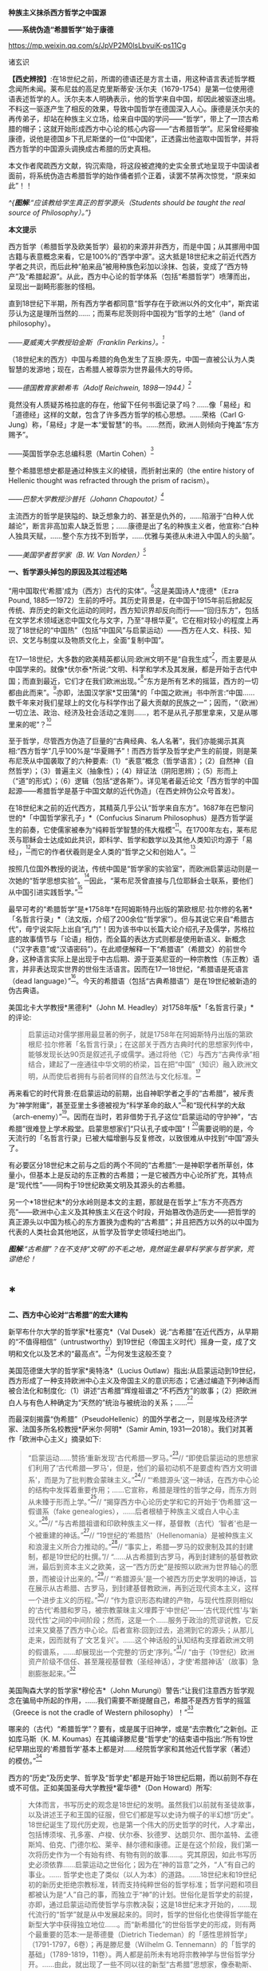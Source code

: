 *种族主义抹杀西方哲学之中国源*

*------系统伪造“希腊哲学”始于康德*

https://mp.weixin.qq.com/s/JpVP2M0lsLbvuiK-ps11Cg

诸玄识

*【西史辨按】*:在18世纪之前，所谓的德语还是方言土语，用这种语言表述哲学概念闻所未闻。莱布尼兹的高足克里斯蒂安·沃尔夫（1679-1754）是第一位使用德语表述哲学的人。沃尔夫本人明确表示，他的哲学来自中国，却因此被驱逐出境。不料这一驱逐产生了相反的效果，导致中国哲学在德国深入人心。康德是沃尔夫的再传弟子，却站在种族主义立场，给来自中国的学问------“哲学”，带上了一顶古希腊的帽子；这就开始形成西方中心论的核心内容------“古希腊哲学”。尼采曾经揶揄康德，说他是德国乡下孔尼斯堡的一位“中国佬”，正透露出他盗取中国哲学，并将西方哲学的中国源头调换成古希腊的历史真相。

本文作者爬疏西方文献，钩沉索隐，将这段被遮掩的史实全景式地呈现于中国读者面前，将系统伪造古希腊哲学的始作俑者抓个正着，读罢不禁再次惊觉，“原来如此”！！

[[./img/8-0.jpeg]]

/^{*图解*:“应该教给学生真正的哲学源头（Students should be taught the
real source of Philosophy）。”}/       

*本文提示*

西方哲学（希腊哲学及欧美哲学）最初的来源并非西方，而是中国；从其挪用中国古籍与表意概念来看，它是100%的“西学中源”。这大抵是18世纪末之前近代西方学者之共识，而后此种“舶来品”被用种族色彩加以涂抹、包装，变成了“西方特产”及“希腊起源”。从此，西方中心论的哲学体系（包括“希腊哲学”）喷薄而出，呈现出一副畸形膨胀的怪相。

直到18世纪下半期，所有西方学者都同意“哲学存在于欧洲以外的文化中”，斯宾诺莎认为这是理所当然的......；而莱布尼茨则将中国视为“哲学的土地”（land
of philosophy）。

/------夏威夷大学教授珀金斯（Franklin Perkins）。^{[1]}/

（18世纪末的西方）中国与希腊的角色发生了互换:原先，中国一直被公认为人类智慧的发源地；现在，古希腊人被尊崇为世界最伟大的导师。

/------德国教育家赖希韦（Adolf Reichwein, 1898---1944）^{[2]}/

竟然没有人质疑苏格拉底的存在，他留下任何书面记录了吗？......像「易经」和「道德经」这样的文献，包含了许多西方哲学的核心思想。......荣格（Carl
G·
Jung）称，「易经」才是一本“爱智慧”的书。......然而，欧洲人则倾向于掩盖“东方赐予”。

------英国哲学杂志总编科恩（Martin Cohen）^{[3]}

整个希腊思想史都是通过种族主义的棱镜，而折射出来的（the entire
history of Hellenic thought was refracted through the prism of
racism）。

/------巴黎大学教授沙普托（Johann Chapoutot）^{[4]}/

主流西方的哲学是狭隘的、缺乏想象力的、甚至是仇外的，......陷溺于“白种人优越论”，断言非高加索人缺乏哲思；......康德是出了名的种族主义者，他宣称:“白种人独具天赋，......整个东方找不到哲学，......优雅与美德从未进入中国人的头脑”。

/------美国学者哲学家（B. W. Van Norden）^{[5]}/

*一、哲学源头掉包的原因及其过程述略*

“用中国取代‘希腊'成为（西方）古代的实体”。^{[6]}这是美国诗人*庞德*（Ezra
Pound,
1885---1972）生前的呼吁。其历史背景是，在中国于1915年前后掀起反传统、弃历史的新文化运动的同时，西方知识界却反向而行------“回归东方”，包括在文学艺术领域迷恋中国文化与文字，乃至“寻根华夏”。它在相对较小的程度上再现了18世纪的“中国热”（包括“中国风”与启蒙运动）------西方在人文、科技、知识、文艺与制度以及物质文化上，全面“复制中国”。

在17---18世纪，大多数的欧美精英都认同:欧洲文明不是“自我生成”^{[7]}，而主要是从中国学来的。就像*伏尔泰*所说:“文明、科学和学术及其发展，都是开始于古代中国；而直到最近，它们才在我们欧洲出现。”^{[8]}“东方是所有艺术的摇篮，西方的一切都由此而来”。^{[9]}亦即，法国汉学家*艾田蒲*的「中国之欧洲」书中所言:“中国......数千年来对我们星球上的文化与科学作出了最大贡献的民族之一”；因而，“（欧洲）一切立法、政治、经济及社会活动之准则......，若不是从孔子那里拿来，又是从哪里来的呢”？^{[10]}

至于哲学，尽管西方伪造了巨量的“古典经典、名人名著”，我们亦能揭示其真相:“西方哲学”几乎100%是“华夏赐予”！而西方哲学及哲学史产生的前提，则是莱布尼茨从中国袭取了的六种要素:（1）“表意”概念（哲学语言）；（2）自然神（自然哲学）；（3）普遍主义（抽象性）；（4）辩证法（阴阳思辨）；（5）形而上（“道”的形式）；（6）逻辑（包括“逻各斯”）。详见笔者最近论文「西方哲学的中国起源------希腊哲学是基于中国文献的近代伪造」（在西史辨伪公众号首发）。

在18世纪末之前的近代西方，其精英几乎公认“哲学来自东方”。1687年在巴黎问世的*「中国哲学家孔子」*（Confucius
Sinarum
Philosophus）是西方哲学诞生的前奏，它使儒家被奉为“纯粹哲学智慧的伟大楷模”^{[11]}。在1700年左右，莱布尼茨与耶稣会士达成如此共识，即科学、哲学和数学以及其他人类知识均源于「易经」，^{[12]}而它的作者伏羲则是全人类的“哲学之父和创始人”。^{[13]}

按照几位国外教授的说法，传统中国是“哲学家的实验室”，而欧洲启蒙运动则是一次她的“哲学思想实验”。^{[14]}因此，“莱布尼茨曾直接与几位耶稣会士联系，要他们从中国引进实践哲学。”^{[15]}

最早可考的“希腊哲学”是*1758年*在阿姆斯特丹出版的第欧根尼·拉尔修的名著*「名哲言行录」*（法文版，介绍了200余位“哲学家”）。但与其说它来自“希腊古代”，毋宁说实际上出自“孔门”！因为该书中以长篇大论介绍孔子及儒学，苏格拉底的故事情节与「论语」相仿，而全篇的表达方式则都是使用新语义、新概念（“汉字表意”或“汉语密码”）。在此顺便解释一下“希腊语”（希腊文）的前世今身，这种语言实际上是出现于中古后期、源于亚美尼亚的一种宗教性（东正教）语言，并非表达现实世界的世俗生活语言。因而在17---18世纪，“希腊语是死语言（dead
language）”^{[16]}。今天的希腊语（包括“古典希腊语”）是在19世纪被新造的伪古典语。

美国北卡大学教授*黑德利*（John M.
Headley）对1758年版*「名哲言行录」*的评论:

#+begin_quote
启蒙运动对儒学挪用最显著的例子，就是1758年在阿姆斯特丹出版的第欧根尼·拉尔修著「名哲言行录」；在这部关于西方古典时代的思想家列传中，能够发现长达90页是叙述孔子或儒学。通过将他（它）与西方“古典传承”相结合，建起了一座通往中华文明的桥梁，旨在把“中国”（知识）融入欧洲文明，从而使后者拥有与前者同样的自然法与文化标准。^{[17]}

#+end_quote

再来看它的时代背景:在启蒙运动的前期，出自神职学者之手的“古希腊”，被斥责为“神学附庸”，甚至亚里士多德被视为“科学革命的敌人”^{[18]}和“现代科学的大敌（arch-enemy）”^{[19]}。因而在当时，若非借势于孔子这位“启蒙运动的守护神”，“古希腊”很难登上学术殿堂。启蒙思想家们“只认孔子或中国”！^{[20]}需要说明的是，今天流行的「名哲言行录」已被大幅增删与反复修改，以致很难从中找到“中国”源头了。

有必要区分18世纪末之前与之后的两个不同的“古希腊”:一是神职学者所草创，体量小，但基本上是反动的东正教的古希腊；一是它被西方中心论所扩充，其特点是“现代性”------同构于19世纪欧美文明及其源头的古希腊。

另一个*18世纪末*的分水岭则是本文的主题，那就是在哲学上“东方不亮西方亮”------欧洲中心主义及其种族主义在这个时段，开始篡改伪造历史------把哲学的真正源头以中国为核心的东方置换为虚构的“古希腊”；并且把西方以外的以中国为代表的人类社会其他地区，从哲学及哲学史领域扫地出门。

[[./img/8-1.jpeg]]

/*图解*:“古希腊”？在不支持“文明”的不毛之地，竟然诞生最早科学家与哲学家，荒谬绝伦！/

*  *

*二、西方中心论对“古希腊”的宏大建构*

新罕布什尔大学的哲学家*杜塞克*（Val
Dusek）说:“古希腊”在近代西方，从早期的“不值得相信”（untrustworthy）到19世纪（帝国主义时代）摇身一变，成了文明和文化以及艺术的“最高点”。^{[21]}为何发生这般丕变？

美国范德堡大学的哲学家*奥特洛*（Lucius
Outlaw）指出:从启蒙运动到19世纪，西方形成了一种支持欧洲中心主义及帝国主义的意识形态；它通过编造下列神话而被合法化和制度化:（1）讲述“古希腊”辉煌祖谱之“不朽西方”的故事；（2）把欧洲白人与有色人种确定为“天然的”统治与被统治的关系；......^{[22]}

而最深刻揭露“伪希腊”（PseudoHellenic）的国外学者之一，则是埃及经济学家、法国多所名校教授*萨米尔·阿明*（Samir
Amin, 1931---2018）。我们对其著作「欧洲中心主义」摘录如下: 

#+begin_quote
“启蒙运动......赞扬‘重新发现'古代希腊---罗马。”^{[23]}// “即使启蒙运动的思想家们利用了‘古代希腊---罗马'，但是，他们的最初动机不是要虚构‘西方文明谱系'，而是为了批判教会蒙昧主义。”^{[24]}// “‘希腊源头'这一神话，在西方中心论的结构中发挥着重要作用；......它宣称，希腊是理性的哲学之母，而东方则从未臻于形而上学。”^{[25]}// “揭穿西方中心论历史学和它的开始于‘伪希腊'这一假谱系（fake
genealogies），......后者根植于种族主义或白人中心主义。”^{[26]}// “与古希腊祖谱和印欧种族主义一样，基督教（古代）‘智者'也是一个被重建的神话。”^{[27]}// “19世纪的‘希腊热'（Hellenomania）是被种族主义和浪漫主义所合力推动的。”^{[28]}// “事实上，希腊---罗马的奴隶制及其的封建制，都是19世纪的杜撰。”// “......从古希腊到古罗马，再到封建制的基督教欧洲，最后到资本主义之欧美，这一“西方历史”是按照以欧洲为世界轴心的愿景，而被设计出来的。”^{[29]}// “‘希腊源头'是一个被西方历史学发明的神话，旨在展示从古希腊、古罗马，到封建基督教欧洲，再到近现代资本主义，这样一个进步主义的历程。”^{[30]}// “作为意识形态构建的产物，与现代性原则相似的‘古代'希腊和罗马，被宗教蒙昧主义埋葬于‘中世纪'------‘古代现代性'与‘新现代性'之间的中间阶段；然而，这是一个......服务于政治的荒谬说教，它反过来又奠基了西方中心论。后者宣称:回到过去，追溯到它的源头；从那儿走来，因而就有了‘文艺复兴'。......这个神话般的认知结构支撑着欧洲文明的假谱系，......却展现出一个完整的‘历史'序列。”^{[31]}// “由于（19世纪）欧洲资产阶级不信任、甚至蔑视基督教（圣经神话），才使‘希腊神话'（故事）急剧膨胀起来。”^{[32]}

#+end_quote

美国陶森大学的哲学家*穆伦吉*（John
Murungi）警告:“让我们注意西方哲学观念在骗局中所起的作用，......我们需要不断提醒自己，希腊不是西方哲学的摇篮（Greece
is not the cradle of Western philosophy）！”^{[33]}

哪来的（古代）“希腊哲学”？要有，或是属于旧神学，或是“去宗教化”之新创。正如库马斯（K.
M.
Koumas）在其编译滕尼曼“哲学史”的结束语中指出:“所有19世纪早期出现的‘希腊哲学'基本上都是对......经院哲学家和其他近代哲学家（著述）的模仿。”^{[34]}

西方的“历史”及历史学、哲学及“哲学史”都是开始于18世纪后期，而以前则不存在或不可信。正如美国圣母大学教授*霍华德*（Don
Howard）所写:

#+begin_quote
大体而言，书写历史的观念是18世纪的发明。虽然我们以前就有圣徒故事，以及讲述王子和王国的征服，但它们都是写以史诗为幌子的半幻想“历史”。18世纪诞生了现代历史观，也是第一个伟大的历史哲学的时代，人才辈出，包括博须埃、孔多塞、卢梭、伏尔泰、狄德罗、达朗贝尔、图尔盖特、孟德斯鸠、伯克、门德尔松、莱辛、赫尔德和康德。正是在这个阶段，我们第一次将历史作为一个有始有终、有物有则的故事......。究其原因，如此书写历史必须依靠......启蒙运动之世俗化；因为在“神的旨意”之外，“人”有自己的事业。......
哲学史也走了类似（以人为本）的道路。......18世纪末和19世纪初的新历史拒绝宗教标准，转而支持纯粹世俗的哲学标准；哲学问题和项目都被认为是“人”自己的事，而独立于“神”的计划。世俗化是哲学史的前提，亦即，通过启蒙运动而使哲学与宗教决裂；这是18世纪末才开始的，......现代流行的“哲学”就是从中发展起来的。同时，哲学的世俗化也使得哲学能在新型大学中获得独立地位......。而“新希腊化”的世俗哲学史的形成，则有两个最重要的范本:一是蒂德曼（Dietrich
Tiedeman）的「感性思辨哲学」（1791-1797，6卷）；再是滕尼曼（Wilhelm G.
Tennemann）的「哲学的基础」（1789-1819，11卷）。两人都是前所未有地将宗教神学与世俗哲学分开。......由此，就出现了一些不同以往的新型“古希腊”思想家，像泰勒斯、阿那克西曼德和毕达哥拉斯；他们接近了对（非宗教）自然的理解，而区别于受到宗教教条或异域神话所影响的“旧希腊”。......因此，在这个开发“新颖而高级的希腊文化与哲学”的关头，蒂德曼的工作代表了这个伟大时代------“现代欧洲身份”诞生的时代。......作为这个过程的一部分，欧洲知识分子正在修正他们自己对其文化根源的理解。......这也是一个泛欧洲“雅利安人”族种身份被伪造的时期，亦为“印欧语系”被发明的年代。......世俗欧洲的高级文化围绕着雅利安化的“古希腊遗产”，正在建设之中
。那是一股希腊主义之狂潮，哲学史学家，比如蒂德曼，发挥温克尔曼式的头脑，运用“源头文献学”和新科学工具来发掘“真实”的柏拉图，而不再是神话和神学人物（例如说柏拉图从埃及祭司那里学到了哲学基本原则）。......蒂德曼的模型是，强调希腊哲学的独自起源，它很快成为哲学史的座右铭。......（从此）认为哲学是“古希腊”独创的观点，日益流行。......（由此可见）希腊主义更像是彻头彻尾的种族主义（Hellenism
to something more akin to outright racism）。^{[35]}

#+end_quote

总之，就像加拿大人类学家*阿布多*（Nahla
Abdo）所说:“......被塑造的‘新西方'的形象，是一个希腊理性主义、科学和世俗哲学的历史连续性之统一体；从而，展现出本质上不同于那被欧洲强权所控制的广大人类。”^{[36]} 

[[./img/8-2.jpeg]]

/*图**解*:西方哲学的真正源头被掩盖和篡改，以致现代的哲学家们都戴上了“古希腊”的假面具。/

*三、从中国文献获取哲学内涵与“复兴希腊”*

近代以前的西方不存在“表意”（概念）文字与“历史”（真实）文献，也就没有“文明”可言；其传说中的教会内外的“古代智者”，都仅仅是荒诞虚名而已。只有依靠唯一真实的中国古籍为之充实概念或哲理之内涵，“他们”才有可能“去神还俗、变废为宝”和“以假乱真、窃据殿堂”。而耶稣会士在这方面则是劳心焦思、劳苦“功高”。

加拿大神学家*罗纳根*（Bernard Lonergan,
1904---1984）说:殖民之始就有了探索之旅，远涉中国及世界的耶稣会士成为“欧洲的校长”（the
schoolmasters of
Europe）；“他们掀起了希腊与拉丁研究的复兴运动，也带来了非基督教文化的挑战。”^{[37]}

*卡罗琳*（Caroline M.
Northeast）著*「巴黎耶稣会士与启蒙运动」*写道:“耶稣会士的哲学成就是找到了一个典范，那就是孔子的自然法，伴随着简明而无宗教干扰的形而上学......”^{[38]}

美国历史学家*蒙格罗*（David E. Mungello）指出:

#+begin_quote
耶稣会士成功地将儒学作为一种哲学呈现出来，这种哲学非常符合17、18世纪欧洲的文化需求。......在那时的法国，孔子的教诲被启蒙运动中的反基督教思想家所接受，并被视为一种令人钦佩的哲学......。（儒家）自然神论......成为启蒙思想家的典范。......德国的莱布尼茨，在儒家哲学中发现了普遍真理，从而印证了他自己的研究。^{[39]}

#+end_quote

英国的*坦普尔*爵士（Sir William Temple,
1628---1699）提出:“可以在中国的知识和见解中找到古希腊文明的种子。”^{[40]}耶稣会士正是这样做的。根据几位汉学家的研究:

#+begin_quote
白晋（Joachim Bouvet,
1656---1730）和他的耶稣会士同人不懈努力，在「易经」中找到了有关「圣经」的隐藏信息〔引者按:原始「圣经」都是迷信故事，而无哲理内容；后者全靠耶稣会士使用中国资料为之填补，也就有了今天的版本〕。......于是，「易经」就成为重建“真实古代”的关键。^{[41]}......白晋和傅圣泽（Jean-FranGois
Foucquet,
1663---1739）共识:中国古代文献包含着神圣智慧和神启预言，......只有通过它们（「易经」等）才能重建（泛西方）“古代”。^{[42]}（因为）古代中国......属于整个早期人类社会，......她是（普世性）“神启的逻各斯的知识库”。〔是“宇宙终极知识”的来源。^{[43]}〕......「易经」卦爻的发明者伏羲则是这些“古代圣哲”的原型:以诺、赫尔墨斯、阿努比斯、托特和琐罗亚斯德......。^{[44]}（确切地说）伏羲，在古埃及和希腊被称作赫尔墨斯、在希腊化的亚历山大被称作托特，在希伯来被称作以诺......。「易经」或伏羲的神性智慧已经幸存下来，并且为毕达哥拉斯、苏格拉底和柏拉图主义所分享......。^{[45]}

莱布尼茨还注意到，他正在复兴的毕达哥拉斯---柏拉图主义观点与东方理学和道教元素之间存在相似之处。他赞扬中国人持有完整和有机的自然主义观点......。^{[46]}莱布尼茨借用了龙华民（Niccolò
Longobardo,
1559---1654）的部分解释，......将基督教或柏拉图三位一体，视为太极、理和气；太极代表第一动力原则，理是思想和本质的知识，气是精神（意志与爱）。^{[47]}......继陆若汉（Joao
Rodrigues）和其他耶稣会士之后，龙华民相信，世界上所有哲学只有一个共同来源。......在龙华民之后，白晋和基歇尔（Anathasius
Kircher）都努力通过中国资料来获取普世性的古代知识。^{[48]}......为了证明亚里士多德对前苏格拉底的解读的准确性，龙华民提议对利玛窦的古代儒学的评述，进行有效改编；......由于中国资料本身呈现出一种形而上学，它与亚里士多德对前苏格拉底的解读相一致。^{[49]}......龙华民明确地将中国资料整合到“古代神智”（Prisca
Theologia）之中，以证明中国古代哲学与前苏格拉底一元论之间的等同性，从而也证明了宋明理学注释作为古代智慧指南的可靠性。^{[50]}......龙华民推断，既然毕达哥拉斯在哲学上继承了琐罗亚斯德，后者正是伏羲；那么，毕达哥拉斯的例子就证明了......中国资料可以在重建西方古代知识方面，发挥作用。^{[51]}......（进而）龙华民认为:“很容易从中国古书中恢复毕达哥拉斯的数理知识，后者在伟大的西方已经丢失了！”^{[52]}......因此，借助于中国的数学命理学来重构毕达哥拉斯，这或许是值得的。......龙华民还从宋朝邵雍的数学命理学中找回了毕达哥拉斯的这一理论。^{[53]}

在白晋看来，中国古代遗产不仅属于她自己，也是全世界的，它尤其反映在毕达哥拉斯---柏拉图主义哲学中。......「易经」数理学是个开放系统，建立在这个基础之上的，不限于毕达哥拉斯---柏拉图主义，还包括古老和永恒的普世知识与宗教真理。^{[54]}......伏羲的“原智慧”存在于后来的“世界哲人”的名下，包括苏格拉底、毕达哥拉斯学派和柏拉图主义者。^{[55]}......通过分析伏羲与毕达哥拉斯和柏拉图的数理之间的对应关系，白晋认为它们来自同一个系统。他进一步查明了卡巴拉的数字奥秘，并因此将中国古代哲学与柏拉图和希伯来哲学联系起来，将它们视为造物主的共同启示。^{[56]}

#+end_quote

[[./img/8-3.jpeg]]

/*图解*:文明及其所有方面（包括科技、知识和学术），都是“道”通过阴阳运动而展开的产物。而现代西方及其所有方面，无论是真实的欧美，还是虚构的“历史”，则都是上述过程中的“道”分裂的形式，是走向反面的、短暂而危险的“阳亢”。至于西方哲学（希腊哲学和欧美哲学），它是中国经学及理学在域外衍变的“另类子学”------从整体到碎片，从和谐到反自然、从民胞物与到种族主义。
/

*四、中国主角被“希腊”窃据的悲欢离合 *

在西方，“中国”从17---18世纪的文化与学术的榜样和主轴，到之后不仅被“希腊”取而代之，而且还被判定为“野蛮民族”。对这“物换星移、昨是今非”的情景，德国教育家*赖希韦*（Adolf
Reichwein, 1898---1944）感慨道:

#+begin_quote
儒家文化理想是用“美德”作为伦理基础，而宗教性则几乎被彻底抛弃。（17世纪后期）孔子及中国经典的第一批译本在欧洲问世；启蒙思想家们惊奇地发现:“......在两千多年前的中国，儒家以同样的方式思考同样的问题，进行同样的斗争。”......启蒙运动只认孔子及中国（典范）。......18世纪头几十年，耶稣会士在利用中国文化“启蒙欧洲”上，取得了丰硕成果。......他们从不厌倦地致力于“东土取经”。正如其中一位神父所说:......1700年是转折点------欧洲学术界倾心于中国〔希望“在欧洲的土地上建立中国式的学术”^{[57]}〕......每个人都敬佩这个既古老、又睿智的民族。......孔子成为18世纪启蒙运动的守护神。......那个激荡的年代，在政治理论方面，就像在几乎所有的学科领域一样，“中国”总是成为辩论的基石（焦点和标准），又像是一个令人不安的幽灵。欧洲人或多或少逐渐地接受了中国人的观念，并且把它当作范式。......回到启蒙思想家与中国古典哲学之间的第一个连接点------莱布尼茨，他最先认识到中国文化对西方智力发展乃至关重要。他的单子学说在许多方面酷似中国人关于“宇宙”的思想。......莱布尼茨和中国圣人一样，相信现实世界是统一的，是一个不断扩大、逐步发展的精神存在之世界。......莱布尼茨很早就沉浸于中国哲学。......在1687年的一封信中，他提到不久前在巴黎出版的“中国哲学王”孔子的著作，说自己已研读了它。......1697年，莱布尼茨写道:“这种新的中国哲学，得力于它所使用的‘通用语言'（表意文字、普遍概念）。”......；再者，中国的“自然宗教”（自然哲学）是最重要，蕴含最高真理。......而沃尔夫则非常明确地把哲学与儒家的世界观等量齐观，......（他）怀抱中国古代智慧。^{[58]}

在19世纪中叶，汉学家鲍蒂尔（G.
Pauthier）抱怨，“中国”出了问题；因为在之前的莱布尼茨时代，人们对中国哲学领域极感兴趣，而今则几乎无人关注之。“我们正在把中国人当作野蛮人。但几个世纪以前，当我们的高卢和日耳曼祖先还是森林部落的时候，中国人就已拥有高度文明了；而现在对于他们，我们从心中激起深深的蔑视。”另一方面，“古代”希腊---罗马......正在从废墟中重新崛起；它出现于1770年代的欧洲，恰逢“中国风”开始由盛转衰。于是，随之（古希腊）普鲁塔克取代孔子，（西方）总的文化方向也改变了。甚至，学者们试图寻找“中国文化的希腊起源”。例如，哥廷根大学教授迈纳斯（Christoph
Meiners）于1778年写道:“......先进的希腊知识和文化向中国传播，不仅极有可能，而且毋庸置疑。”迈纳斯坚信，“真正照亮地球上黑暗区域的希腊人，在其照亮西欧和北欧之前就已经照亮了东亚”。他还特别指出，阿拉伯人在其获得希腊智慧宝藏之后，不久就让中国人分享之。如此见解在当时很流行，以致在18世纪最后几年，哈盖尔（Joseph
Hager）的“中国观”则独木难支、回天无力；他论证了“古希腊”的崇拜......来自中国〔哈盖尔有一句名言，即“古希腊、古罗马有太多东西抄袭了中国”！^{[59]}------引者〕。就这样，中国与希腊的角色发生了互换:原先，中国一直被公认为人类智慧的发源地；现在，古希腊人被尊崇为世界最伟大的导师。......“你怎么会相信，在作为欧洲先师的希腊人能够阅读之前，未开化的东方民族就产生了诗歌和年鉴，并拥有完整的宗教与道德呢？你怎么竟认同，早在亚历山大之前的几百年，中国人就能够使用书籍（书面语言）来表达崇高、真实、华贵、雄辩和庄严，以及哲学思想呢？......”（在我看来）如果以前的欧洲人对中国的无限钦佩，被认为是荒谬的；那么，此时的他们，对她不加评判的鄙夷，难道是合理的吗？！^{[60]}

#+end_quote

美国社会学家*弗兰克*（Andre Gunder Frank,
1929---2005）一针见血地指出:

#+begin_quote
欧洲人从把中国奉为榜样和模式，到鄙视为“永远停滞不前的民族”。为什么会发生如此突然的变化？工业革命的到来和欧洲殖民主义在亚洲的斩获，这两点已促使他们的世界观被重塑。即便不是编造所有的“历史”，也至少是发明了一种虚假的普世主义。到19世纪下半期，不仅“世界历史”被整个地改写，而且也打造出一个西方中心论的社会科学体系。^{[61]}

#+end_quote

[[./img/8-4.jpeg]]

/*图解*:“孔子成了18世纪启蒙运动的守护神（Confucius became the patron
saint of eighteenth-century Enlightenment）。”/

*五、炮制出西方哲学及哲学史概念的是18世纪的种族主义者*

美国哲学家*克里奇利*（Simon
Critchley）谴责:“从‘古希腊'到现代北欧，从柏拉图到其反面的尼采......这一哲学故事，已被接受为合法叙述；......（然而）它是被发明的另类“传统”，亦为哲学中的种族主义或帝国主义逻辑！”^{[62]}

“重新发明欧洲”，波士顿学院的*克鲁克斯*（K.
Seshadri-Crooks）说:“（19世纪初）西方华丽转身，变成了根源于‘古典希腊'的理性、世俗性、进步性、人文主义和个人主义，......以此来确保欧洲中心主义。”^{[63]}

“哲学被重新发明为希腊源流”（Reinvention of Philosophy as
Greek），这是宾夕法尼亚州立大学教授*贝尔纳斯科尼*（Robert L.
Bernasconi）文章的标题，他在文中指出:“......‘哲学体系开始于古希腊、并且仅在西方传统中发展起来'这一说教，是18世纪末被制定的，它突然代替了长期以来的共识:......东方起源。”^{[64]}

确切地说，所谓的“希腊哲学”和以它为开端的“哲学史”，是在18和19世纪之交被西方中心论之种族主义武断设置的。再介绍三位学者的评论如下: 

*第一、南非哲学家埃蒂伊博（Edwin Etieyibo）:*

#+begin_quote
非欧洲哲学在西方哲学史上的作用已被抹杀。帕克（Peter
Park）揭示，在18---19世纪之交，西方哲学的历史被篡改了。......而在此之前，西方哲学的起源不在西方〔古代哲学可能开始于中国〕；......大多数历史学家都认为哲学来自东方；这一直是西方的主流观点，直到德国于18世纪初修订它的学术大纲为止。......如此篡改归因于种族主义。......排他性的西方“正典哲学”开始于1780年代。也就是说，到18世纪末，欧洲哲学界才开始宣称“哲学起源于古希腊”。^{[65]} 

#+end_quote

*第二、德国哲学家博恩斯坦（Thorsten Botz-Bornstein）:*

#+begin_quote
反启蒙运动的赫尔德（Johann G. Herder,
1744---1803）鼓励哲学转向欧洲中心主义......。到1800年，哲学作为一个纯希腊源流的学科正式成立；由此，西方哲学课程就定型了，并且延续至今。......为什么发生这件事？......因为滕尼曼（Wilhelm
G.
Tennemann）挑战这一长期观念，即......从东方借取的哲学思想。......他试图证明，哲学纯粹是希腊式的，而从未受到欧洲以外的影响。......早期的“科学种族主义”学者迈纳斯（Christoph
Meiners）主张，亚洲和非洲必须被排除在哲学史之外。^{[66]}

#+end_quote

*第三、美国蒙大拿州立大学教授弗洛里（Dan Flory）:*

#+begin_quote
之前，大多数欧洲思想家都认为哲学起源于欧洲以外。......从18世纪末开始，主要受新兴的种族理论的推动，一群权威学者开始激烈主张“哲学起源于古希腊”；因为这与他们所接受的如此观点是一致的，即白人比其他地方或有色人种要优越。......在18、19世纪之交，哲学（包括它所派生的自然科学和社会科学）由西方独创或发明的观念，构成了白人种族至上论的前提之一。随着欧洲人逐渐意识到自己是全球力量的中心，他们断言是自己发明了哲学和科学，而其他民族则不胜任之；这不啻为一个强有力的证据，说明欧洲的全球优势是乃当之无愧。......（但实际上）大多数近代早期的欧洲学者则认为，哲学首先出现在东方。托马斯·霍布斯在1651年说......“哲学并非诞生在希腊或其他西方地区”。......18世纪中叶，伯克利（George
Berkeley）赞同“......哲学大部分来自东方民族。”
......这也是17---18世纪主流西方的共识。......18---19世纪之交发展起来的“科学人种学”，对哲学起源产生了巨大的影响；......它决定了流行至今的“希腊哲学”与西方哲学史是如何被设计和编写的。......康德和迈纳斯这两位思想家成为“哲学源头远离东方”的关键人物。......他们受到了大卫·休谟把哲学史与人种学挂钩的启迪。......休谟的臭名昭著的种族等级说（「论民族性格」1753年）......直接影响了康德。......（然而）休谟的种族主义立场与他先前承认“中国开拓了一些科学”，似乎自相矛盾。^{[67]}

#+end_quote

[[./img/8-5.jpeg]]

/*图解*:谢拉特博士著「希特勒的哲学」（Dr Yvonne Sherratt: Hitler's
Philosophers），其中写道:“（1930年代）希特勒的梦想似乎实现了。种族主义、暴政和战争是新的知识领域，哲学家们为整个项目提供了锋利的弹药。......希特勒走进林茨图书馆里，看到康德、叔本华和尼采的半身像，感叹道:‘这是我们最伟大的思想家。'......纳粹需要天才......从而将其计划冠以智慧的辉煌。......希特勒声称它的种族政策，受到了康德的理性主义的启发。”^{[68]}* * 
/

*六、康德是炮制伪西方哲学及哲学史之枢纽*

在18和19世纪之交，种族主义者塑造了西方中心论的哲学及哲学史------起源于“古希腊”的西方单线发展模式，其代表人物如下:

* ......迈纳斯 → 康德 → 康德主义者〔蒂德曼 ＋ 腾尼曼〕→ 黑格尔......*

*康德于1780年代*站在种族主义的立场上，破天荒地声称“不仅是哲学、而且整个科学都是古希腊人发明的”。^{[69]}得克萨斯大学副教授*帕克*（Peter
Park）阐述:

#+begin_quote
最早以“希腊”为发源地和排除非欧洲之贡献的哲学史，是一些学者按照康德的思路创作的。......康德不仅仅追随迈纳斯，而其还参与了后者的种族主义项目；甚至，康德首倡“以肤色作为种族的标志”，深刻地影响了迈纳斯。^{[70]}......迈纳斯声称哲学起源于......希腊城邦爱奥尼亚。......从18世纪末开始，与其欧洲种族优越性一致，迈纳斯重新设定了西方文明的希腊血统。......他让我们看到了哲学中的种族主义和欧洲中心主义之相辅而行。......滕尼曼同意迈纳斯的观点“哲学起源于希腊”，希腊人发明和发展了哲学，而所有其他民族则都不胜任之；希腊哲学传给了罗马人和现代欧美，这种传承......就成了哲学史。......如果一个东方国家拥有科学，它只能是通过分享希腊人或另一个白人国家而达成。......滕尼曼对哲学史的研究方法符合康德的原则，后者决定了哲学史的组织和内容。^{[71]}

#+end_quote

美国马里兰洛约拉大学教授*戴维斯*（Bret W. Davis）介绍:

#+begin_quote
的确，在18世纪末之前（西方），大多数近代哲学史学家都认为“哲学首先出现在东方”。直到19世纪初，这一见解仍被阿斯特（Friedrich
Ast）等著名哲学家所持有......。“欧洲垄断哲学”的做法，可追溯到一个默默无闻的德国学者迈纳斯（Christoph
Meiners,
1747---1810）；这位半被遗忘的人类学家所提出的种族主义证据，首先被康德所采用，再被黑格尔所继承。......康德宣称
“整个东方都找不到哲学”，他提出令人震惊的种族主义理由，即“只有欧洲的白人种族才有哲学”。接着，康德学派的哲学史学家蒂德曼（Dieterich
Tiedemann）和腾尼曼（Gottlieb
Tennemann），分别于1791年和1798年，在他们的哲学史著述中排除了对非西方的讨论。......上述学者不仅开发出一个西方中心论的哲学体系，而其把它定义为欧洲人的独特禀赋。^{[72]} 

#+end_quote

“西方哲学是如何变成种族主义的？”这是曼彻斯特城市大学教授*斯特里克兰*（Lloyd
Strickland）文章的标题，文中写道:

#+begin_quote
从康德开始，西方哲学界就将非西方的思想家从历史中抹去。根据康德的说法，人类被分为四个不同的种族，其能力和价值水平依次下降:（1）白人拥有所有的天赋和能力；（2）亚洲人可以接受教育，但不具备哲学所需的抽象概念；（3）非洲人可以接受教育，但只能作为仆人；（4）印第安人，他们根本不能被教化。也就是说，只有欧洲白人才能进行哲学思考。因此，哲学出现在欧洲、而非其他任何地方，这并不令人惊讶。......卡鲁斯（Friedrich
August
Carus）在他的「哲学史」（1809年）中很快发展出了康德种族主义的“变体”，即古希腊人是无与伦比的“创造性天才”，这就是为什么哲学在那里（而不是在其他地方）发展起来的原因。......于是，“哲学起源于希腊”很快就成了一种常识。......而西方之外的任何思想则都不符合真正的哲学标准。......再者，黑格尔先是粗暴地对待东方思想，说它不配在哲学史上占有一席之地；而后，虽然他不否认东方及其思想的贡献，但仍将其视为哲学的雏形，而不是真正的哲学。^{[73]}

#+end_quote

“（应该）谴责人们所熟悉的‘欧洲中心'思维模式以及促成‘正统哲学'的种族主义......。”肯塔基大学副教授*奥尼尔*（Joseph
D. O'Neil）批评:

#+begin_quote
从康德到黑格尔期间的狭隘意识形态机制，人为地拒亚洲于哲学史之门外。......帕克（Peter
Park）认为，尽管不尽相同，康德、黑格尔和许多其他的哲学史家都是被种族主义之哲学人类学，决定性地培养出来的；究其原因，他们都被臭名昭著的迈纳斯的种族主义作品所浸淫。......他们将中国和印度的思想排除在“哲学”之外，......淡化、贬低或排斥之前所盛行的哲学之“东方起源”或“中国起源”的观点。^{[74]}

#+end_quote

[[./img/8-6.jpeg]]

/*图解*:康德的人类学，美其名曰“科学人种学”；这使康德成为西方种族主义理论的首要奠基者。/

*七、德国性“古希腊”:从启蒙运动到浪漫主义 *

进一步说明“古希腊”的生成（三阶段）:

- 18世纪前约占总量的10%，神职学者是始作俑者，其内容基本上是反动的；

- 18世纪约占10%，启蒙学者试图利用如此“异教历史”来批判教会；

- 之后约占80%，西方中心论及种族主义全面而系统地伪造之，其内容是进步的和“现代性”的。

换句话说，大部分的“西方古典”以及在1855---1860年间开始设计的“文艺复兴”，都是19世纪西方成就的写照或变体。

“作为启蒙思想家重构的产物，‘古希腊'基本上是个完美性与非写实的版本。”^{[75]}英国埃塞克斯大学的*凯利*（Shawn
Kelley）说:

#+begin_quote
启蒙运动对古代的“重建”，是反对教会和暴君的政治斗争的一部分。......构筑一个有价值的高贵祖先------“古代”希腊和罗马之“历史”。而启蒙运动的历史叙事则是塑造“西方”的第一步。由此，启蒙运动给欧洲创造了一笔（非宗教）世俗文化遗产:它从希腊和罗马开始，在中世纪的宗教黑暗时期继续发展，而来到现代------启蒙与理性的欧洲。......上述启蒙时代的古希腊---罗马观，又被19世纪的西方知识分子再次更新......；其主要贡献者是德国思想家赫尔德、温克尔曼、歌德和洪堡。......德国需要重建古代，以便能够创造一个真正的德国身份。讲德语的知识分子在这条道路上引领向前:重新认识和定义希腊人、罗马人以及两者的关系。这是因为:这种对“古代”的重新配置（reconfiguration），成为德国人创造其民族身份的必要环节。......“古希腊”成为神话般的西方诞生地------西方独特而深刻的命运的归宿地，......也成为现代西方的欲望和渴望的宝库......。^{[76]}

#+end_quote

密歇根大学的*兰布罗普洛斯*（Vassilis
Lambropoulos）批评:“（19世纪）受过教育的德国人都认为自己是现代‘古希腊人'------古典文化的继承者。如此编造历史就使‘古典希腊'的构建成为可能。......贝纳尔提到‘偷来的遗产'（Stolen
Legacy）------‘希腊哲学'的作者不是古希腊人！”^{[77]}

这是按照现代形象伪造的“过去”！麻省理工学院的*波洛克*（Emily R.
Pollock）著「起源故事:德国的“古希腊”」，写道:

#+begin_quote
在作家、艺术家和哲学家的共同努力下，德国构建的“古希腊”已经成型；他们通过艺术和学术以及哲学思想的表达，创造了西方“古代世界”的形象。......这一为了现代而滥用“古希腊”的冲动，可被描述成德国民族主义的“怪癖痴迷”。莫斯特（Glenn
W.
Most）批判，这是一个时间颠倒的“古希腊”，德国人应该抹掉它的现代元素，而回归“原本性”〔正如美国北卡---夏洛特大学教授维根（Greg
Wiggan）所说:“将（具有现代性特质的）‘希腊哲学'置于西方学术中心的起点，是西方中心论的‘历史错位'。”^{[78]}〕......此乃现代想象力之杰作，犹如“穿着古代长袍的德国人”。......18世纪末以来的德国，理想主义与希腊主义结合在一起，创建了博物馆和研究院以及考古学，推广“古典”及其相关知识。......德国人与想象中的“希腊先辈”之相关性，促成了狂热民族主义的“德国身份”。......但无论如何，被构建的“古希腊”成为德国民族效仿的精神典范，并从中获得种族优越感；以致到了1930年代，德国精英已准备好利用乌托邦的希腊理想，而投身于种族主义（冒险）事业上。^{[79]}

#+end_quote

美国天普大学教授*蒂贝布*（Teshale
Tibebu）诟责:“......（19世纪）不加评判地滥用欧洲中心主义所构建的‘古希腊历史'，来作为西方文明的基础。”^{[80]}

悉尼科技大学的哲学家托尼·*弗莱*（Tony
Fry）讽刺:“......这是西方中心论的‘事实'，即哲学起源于希腊；因此，哲学之城始于古代雅典。但这是一个小说般的虚构，......乌托邦幻想的投射！”^{[81]}

希腊克里特大学的历史学家*维拉索普洛斯*（Kostas
Vlassopoulos）批评:

#+begin_quote
“古代”希腊城邦（文明）是一个西方中心论历史观的比拟，旨在服务于构建自己的（现代）社会和政治意识形态；......希腊的过去已被滥用，并且被重新配置成欧洲中心主义之“文化”。......“希腊历史”是19世纪浪漫主义的铸型，而其“古代城邦”研究则是进化论与东方主义的产物。^{[82]}

#+end_quote

从审美的角度来看，所谓的“古希腊”实际上是19世纪浪漫主义的杰作。正如*门皮尔*（Manos
G.
Mpirēs）所说:“希腊版本的目的是对古代价值观进行理想化的重建......。因此，它被认为是欧洲浪漫主义的共同倾向......。欧洲人用一种普世美学的精神来充实之，这就是今天通常所说的浪漫古典主义。”^{[83]}

美国哲学家*洛夫乔伊*（Arthur Lovejoy,
1873---1962）说:“浪漫主义及其审美皆起源于中国（“中国风”）。”^{[84]}它在19世纪产生了*“古典四伪”*:

- 一是上述的德国性或现代版的“古希腊”（从文学到哲学）；

- 二是“雅典古城”（始于1834年）:依靠新古典的图纸把一个小村落变为“朝圣地”；

- 三是“文艺复兴”（始于1855年）:将19世纪的愿景与条件放置到14---16世纪的意大利；

- 四是“希腊语”（始于1834年）:用源自亚美尼亚的东正教希腊语的形式，包装从启蒙运动到浪漫主义的西欧新词（实际上是“汉字表意”或“汉语密码”），来冒充“自古相传”。 

[[./img/8-7.jpeg]]

*/图解:/*/所有的“古希腊”和“文艺复兴”的建筑与艺术，都是19世纪浪漫主义的杰作。/

/
/

*结语:“古希腊”是为了取代“中国源头”的新发明*

援引澳大利亚邦德大学教授*李瑞智*_{（Reg
Little）}的论述，作为本篇的结语:

#+begin_quote
「西方文明的东方起源」一书的作者约翰·霍布森指出:......现代西方篡改了“起源”，以假乱真，患上了“精神分裂症”（虚构与事实相冲突）。......西方原本是依靠东方------主要是中国------的思想，改造其社会，奠定了知识基础；然后又将东方定性为“不文明”，把它变成帝国主义“文明使命”的牺牲品。......（西方中心论）造成了种族隔离式的、起源于希腊的知识垄断。^{^{[85]}}......“古希腊”典范与思想是被用来证明欧洲文明的连续性和优越性，......这就淡化了中国对启蒙运动的贡献。......（另一方面）按照它的普世价值知识观的神话，欧美文明被视为受到“古希腊”启发的文艺复兴和启蒙运动的产物......。（然而）“希腊知识遗产”和由此而宣称的“西方优越性”，......只是一个营销神话，颇为脆弱。......深入探讨启蒙运动，是否能发现“希腊传统”是谬误，就像基督教的早期王国那样是被发明（编造）的，旨在创造欧洲认同和崇高精神......？后者对于欧洲人奋发图强和征服世界都是必要的......。如果这样研究，“古希腊”对于启蒙运动的作用则大大降低。......的确，将西方思想及思维方式归因于“古希腊”这一常识，很可能是一个基于信仰的发明。^{[86]}

#+end_quote

总而言之，西方历史上既无历史学也无哲学。从17世纪由传教士将儒学引进欧洲之后，开始有了哲学的概念，其所指就是儒学。到了18世纪80年代，以康德为代表的欧洲种族主义者在构建西方中心论的过程中，开始将来自中国的哲学观念穿上了古希腊的马甲，以古希腊充当古典哲学的发祥地，伪造出了西方中心论的核心内容------古希腊哲学。并由此出发，顺流而下，伪造了西方哲学史。康德是伪造古希腊哲学及西方哲学史的枢纽人物。

[[./img/8-8.jpeg]]

*注释:*

--------------

[1]Bettina Brandt, Daniel Leonhard Purdy: China in the German
Enlightenment, University of Toronto Press, 2016, p.60-61, 67.

[2]A. Reichwein: China and Europe, Routledge, 2013, p.151.

[3]Martin Cohen: Philosophy For Dummies, John Wiley & Sons, 2012,
p.97-98.

[4]Johann Chapoutot: Greeks, Romans, Germans, Univ of California Press,
2016, p.227.

[5]Bryan W Van Norden: Western philosophy is racist. A Multicultural
Manifesto' (2017), with a foreword by Jay L Garfield, published by
Columbia University Press.

[6]Harry Redner: Aesthetic Life, University Press of America, 2007,
p.231.

[7]John M Hobson: The Eastern Origins of Western Civilisation, Cambridge
University Press, 2004, p.177.

[8]Jan van der Dussen, Kevin Wilson: The History of the Idea of Europe,
Routledge, 2005, p.42.

[9]转引自:谈敏著「法国重农学派学说的中国渊源」第53-58页，上海人民出版社，1992年；朱谦之著「中国哲学对欧洲的影响」第291页，上海人民出版社，2006年。

[10]艾田蒲:「中国之欧洲」，下卷，第286页和第245页。

[11]James D. Whitehead: China and Christianity, University of Notre
Dame, 1979, p.91.

[12]Val Dusek: The Holistic Inspirations of Physics, Rutgers University
Press, 1999, p.198.// J. G. A. Pocock: Barbarism and Religion: Volume 4,
Cambridge University Press, 2005, 114-115.// Richard Rutt: Zhouyi: A New
Translation with Commentary of the Book of Changes, Routledge, 2002,
p.62.// Luís Saraiva: Europe and China: Science and Arts in the 17th and
18th Centuries, World Scientific Publishing, 2013, p.84---85.// David E.
Mungello: Curious Land: Jesuit Accommodation and the Origins of
Sinology, University of Hawaii Press, 1985, p.356.// Simon Kow: China in
Early Enlightenment Political Thought, Routledge, 2017, p.33.// A. L.
Macfie: Eastern Influences on Western Philosophy, Edinburgh University
Press, 2003, p.61.

[13]Simon Kow: China in Early Enlightenment Political Thought,
Routledge, 2016, p.103.

[14]Ecumenism and Independency in World Christianity: Historical Studies
in Honour of Brian Stanley, BRILL, 2020, p.244.

[15]Theodore De Bary, William Theodore De Bary: Sources of East Asian
Tradition: The modern period, Volume 2, Columbia University Press, 2008,
p.65.

[16]The Orthodox churchman's magazine; or, A Treasury of divine and
useful knowledge, London, 1801, (John weddred), p.102.

[17]John M. Headley: The Europeanization of the World, Princeton
University Press, 2008, p.94.

[18]Larry Len Peterson: American Trinity, Sweetgrass Books, 2017, p.281.

[19]Davide Nicolini: Practice Theory, Work, and Organization, OUP
Oxford, 2012, p.23.

[20]A. Reichwein: China and Europe, Routledge, 2013, p.77-79.

[21]Val Dusek: The Holistic Inspirations of Physics, Rutgers University
Press, 1999, p.109.

[22]Tommy L. Lott, John P. Pittman: A Companion to African-American
Philosophy, John Wiley & Sons, 2008, p.158.

[23]Samir Amin: Eurocentrism, NYU Press, 2010, p.178.

[24]South Asia Bulletin, Vol. 11-12, University of California, Los
Angeles, 1991, p.73.

[25]Samir Amin: Eurocentrism, NYU Press, 2010, p.167.

[26]South Asia Bulletin, Vol. 11-12, University of California, Los
Angeles, 1991, p.69.

[27]Samir Amin: Eurocentrism, NYU Press, 2010, p.26.

[28]Samir Amin: Eurocentrism, NYU Press, 2010, p.168.

[29]Samir Amin: Eurocentrism, NYU Press, 2010, p.250, 165.

[30]Marie-Paule Ha: Figuring the East, SUNY Press, 2000, p.2-3.

[31]Peter Childs, Roger Fowler: The Routledge Dictionary of Literary
Terms, Routledge, 2006, p.76.

[32]Samir Amin: Eurocentrism, NYU Press, 2010, p.166.

[33]John Murungi: An Introduction to African Legal Philosophy, Lexington
Books, 2013, p.49.

[34]Nikolaos A. Chrissidis: An Academy at the Court of the Tsars, NIU
Press, 2016, p.191.

[35]Anindita Niyogi Balslev: Cross-cultural Conversation: Initiation,
Scholars Press, 1996, p.46-51. Friedrich Ast identified Oriental
philosophy as the Urphilosophie which contains the seed of all
philosophy...... 【The Bulletin of the Hegel Society of Great Britain,
第 45-46 期, The Society, 2002, p.2.

[36]Nahla Abdo: Sociological Thought,  Canadian Scholars' Press, 1998,
p.9.

[37]Bernard J. F. Lonergan: A Second Collection: Papers, Volume 13,
University of Toronto Press, 1996, p.182.

[38]Catherine M. Northeast: The Parisian Jesuits and the Enlightenment,
1700-1762, Voltaire Foundation, 1991, p.78.

[39]David E. Mungello: The Great Encounter of China and the West,
1500-1800, Rowman & Littlefield, 2005, p.83.

[40]Eun Kyung Min: China and the Writing of English Literary Modernity,
1690--1770, Cambridge University Press, 2018, p.4.

[41]Richard Joseph Smith: Mapping China and Managing the World,
Routledge, 2013, p.175.

[42]Lionel M Jensen: Manufacturing Confucianism: Chinese Traditions &
Universal Civilization, Duke University Press, 1997, p.117.

[43]Amy Jane Barnes: Museum Representations of Maoist China: From
Cultural Revolution to Commie Kitsch, Routledge, 2016, p.20.

[44]Hongqi Li: China and Europe: Images and Influences in Sixteenth to
Eighteenth Centuries, Chinese University Press, 1991, p.135-136.

[45]D. E. Mungello: The Great Encounter of China and the West, Rowman &
Littlefield Publishers, 2012, p.110.

[46]Lynn Gamwell: Mathematics and Art: A Cultural History, Princeton
University Press, 2016, p.129.

[47]DAVID E. MUNGELLO: Leibniz and Confucianism, The University Press of
Hawaii, 2019, p.67.

[48]Thierry Meynard, Daniel Canaris: A Brief Response on the
Controversies over Shangdi, Tianshen and Linghun, Springer Nature, 2021,
p.67.

[49]Thierry Meynard, Daniel Canaris: A Brief Response on the
Controversies over Shangdi, Tianshen and Linghun, Springer Nature, 2021,
p.55.

[50]Thierry Meynard, Daniel Canaris: A Brief Response on the
Controversies over Shangdi, Tianshen and Linghun, Springer Nature, 2021,
p.59.

[51]Thierry Meynard, Daniel Canaris: A Brief Response on the
Controversies over Shangdi, Tianshen and Linghun, Springer Nature, 2021,
p.49.

[52]Thierry Meynard, Daniel Canaris: A Brief Response on the
Controversies over Shangdi, Tianshen and Linghun, Springer Nature, 2021,
p.112.

[53]Thierry Meynard, Daniel Canaris: A Brief Response on the
Controversies over Shangdi, Tianshen and Linghun, Springer Nature, 2021,
p.67.

[54]DAVID E. MUNGELLO: Leibniz and Confucianism, The University Press of
Hawaii, 2019, p.136.

[55]David E. Mungello: The Great Encounter of China and the West,
1500-1800, Rowman & Littlefield, 2005, p.92.

[56]DAVID E. MUNGELLO: Leibniz and Confucianism, The University Press of
Hawaii, 2019, p.48.

[57]O'Brien, Peter (2005) "Europe: A Civilization on the Edge,"
Comparative Civilizations Review: Vol. 53: No. 53, Article 5,
p.60---61, 82.
https://scholarsarchive.byu.edu/cgi/viewcontent.cgi?article=1641&context=ccr

[58]A. Reichwein: China and Europe, Routledge, 2013, p.77-79, 82-88.

[59]Joseph Hager: An Explanation of the Elementary Characters of the
Chinese, p. xiii-xvii.]

[60]A. Reichwein: China and Europe, Routledge, 2013, p.151.

[61]Andre Gunder Frank: ReORIENT: Global Economy in the Asian Age,
University of California Press, 1998, p.14.

[62]Simon Critchley: radical philosophy, Vol. 66-74, radical philosophy
group, 1994, P. 20.

[63]Kalpana Seshadri-Crooks: Desiring Whiteness, Routledge, 2002, p.48.

[64]Bret W. Davis: The Oxford Handbook of Japanese Philosophy, Oxford
University Press, 2019, p.20.

[65]Edwin Etieyibo: Decolonisation, Africanisation and the Philosophy
Curriculum, Routledge, Taylor & Francis Group, 2018, p.207.

[66]Thorsten Botz-Bornstein: Micro and Macro Philosophy, BRILL, 2020,
p.81-82.

[67]Journal of World Philosophies (Winter, 2017). Peter Park: History,
and Affect: Comments on Peter K. J. Park's “Africa, Asia, and the
History of Philosophy” by DAN FLORY, Department of History and
Philosophy, Montana State University, USA.
file:///C:/Users/h/Downloads/1260-Article%20Text-4272-1-10-20171215.pdf

[68]Yvonne Sherratt: Hitler's Philosophers, Yale University Press, 2013,
p.104, 20.

[69]Peter K. J. Park: Africa, Asia, and the History of Philosophy, SUNY
Press, 2013, p.92.

[70]Stephen Palmquist: Cultivating Personhood: Kant and Asian
Philosophy, Walter de Gruyter, 2010, p.33.

[71]Stephen Palmquist: Cultivating Personhood: Kant and Asian
Philosophy,  Walter de Gruyter, 2010, p.783-787.

[72]Bret W. Davis: The Oxford Handbook of Japanese Philosophy, Oxford
University Press, 2019, p.30-31.

[73]Lloyd Strickland | Professor of Philosophy and Intellectual History
at Manchester Metropolitan University, UK, 10th January 2019.
https://iai.tv/articles/the-racism-of-the-western-philosophy-canon-auid-1200

[74]Africa, Asia, and the History of Philosophy: Racism in the Formation
of the Philosophical Canon, 1780--1830 by Peter K.J. Park (Review)
Joseph D. O'Neil, University of Kentucky, 2-2015 , Published in German
Studies Review, v. 38, no. 1, p. 164-165.

[75]İpek Yosmaoğlu: Blood Ties, Cornell University Press, 2013, p.212.

[76]Shawn Kelley: Racializing Jesus: Race, Ideology, and the Formation
of Modern Biblical Scholarship, Psychology Press, 2002, p.44-46.

[77]Vassilis Lambropoulos: The Rise of Eurocentrism, Princeton
University Press, 1993, p.79.

[78]Eurocentric misalignment of history places Greek philosophy as the
central starting point in academia. 【Greg Wiggan, Lakia Scott, Marcia
Watson, Richard Reynolds: Unshackled, Brill, 2014, p.68.

[79]Emily Richmond Pollock: Opera After the Zero Hour, Oxford University
Press, 2019, p.106.

[80]Teshale Tibebu: Edward Wilmot Blyden and the Racial Nationalist
Imagination, University Rochester Press, 2012, p.163.

[81]Keith Jacobs, Jeff Malpas: Philosophy and the City, Rowman &
Littlefield International, 2019, p.54.

[82]James C. Wright: Review of Unthinking the Greek Polis: Ancient Greek
History beyond Eurocentrism, by K. Vlassopoulos, Bryn Mawr College
Scholarship, Research, and Creative Work at Bryn Mawr College, 2009.

[83]Manos G. Mpirēs: Neoclassical Architecture in Greece, Getty
Publications, 2004, p.17.

[84]Eugenia Zuroski Jenkins: A Taste for China: English Subjectivity and
the Prehistory of Orientalism, OUP USA, 2013, p.67.

[85]Reg Little: A Confucian-Daoist Millennium? Connor Court Publishing
Pty Ltd, 2006, .13.

[86]Reg Little: A Confucian-Daoist Millennium? Connor Court Publishing
Pty Ltd, 2006, .34-38.

（2022-02-11）

[[./img/8-9.jpeg]]

版权:作者授权西史辨公号首发，转载请注明出处

